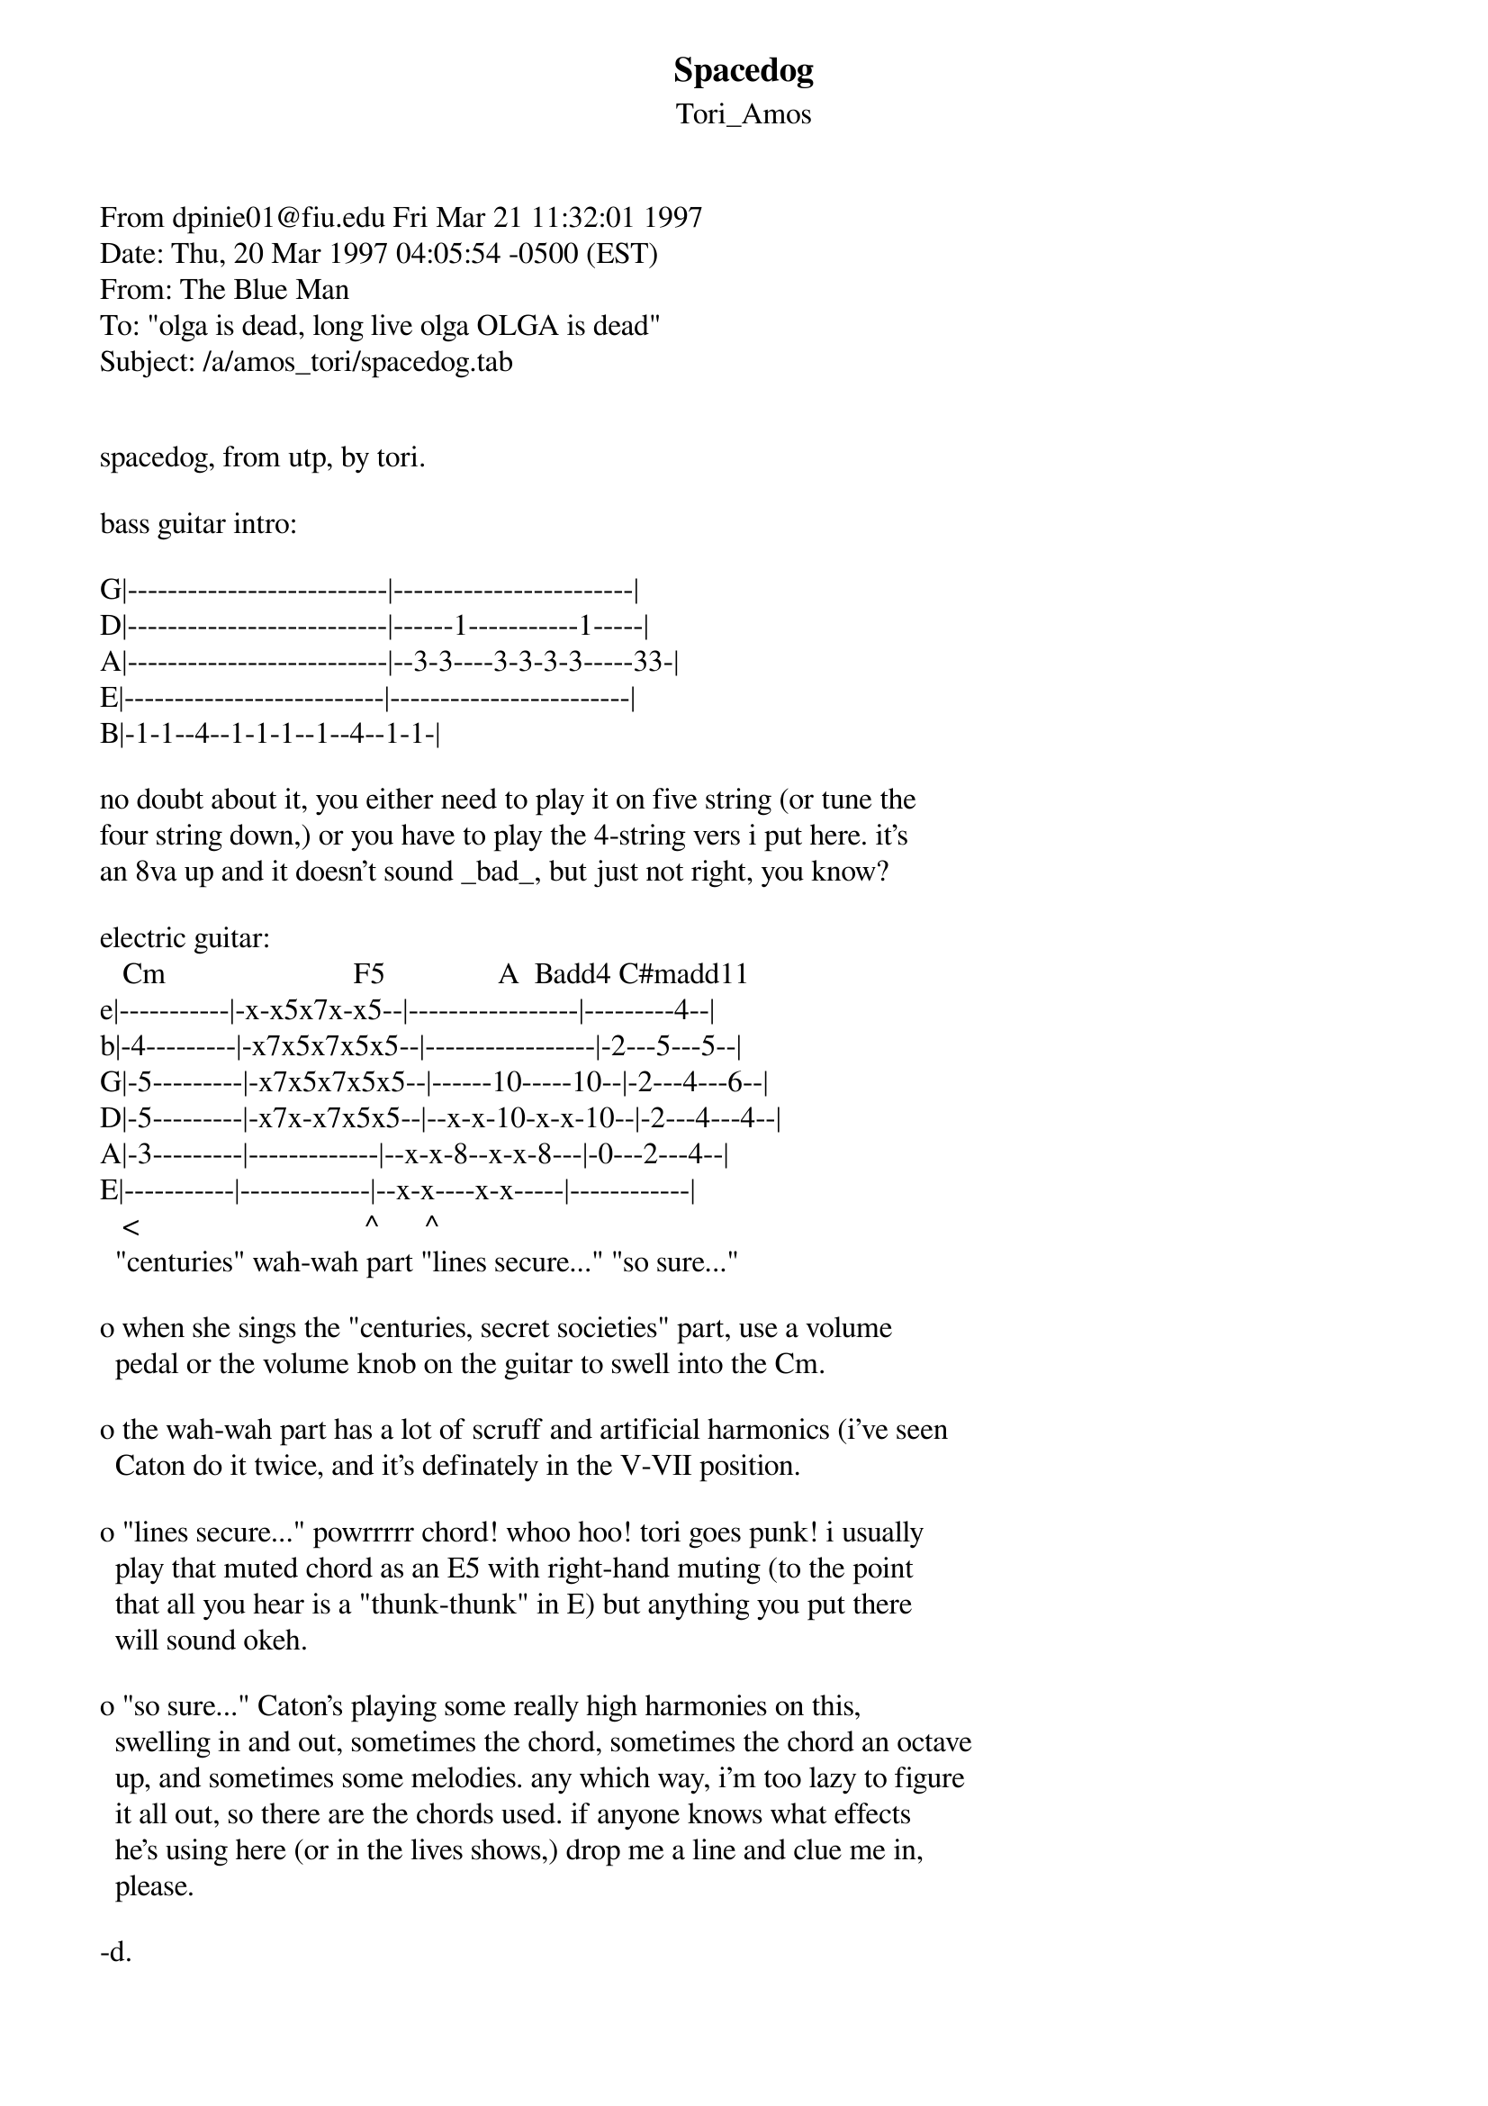 {t: Spacedog}
{st: Tori_Amos}
#----------------------------------PLEASE NOTE---------------------------------#
#This file is the author's own work and represents their interpretation of the #
#song. You may only use this file for private study, scholarship, or research. #
#------------------------------------------------------------------------------#
#


From dpinie01@fiu.edu Fri Mar 21 11:32:01 1997
Date: Thu, 20 Mar 1997 04:05:54 -0500 (EST)
From: The Blue Man <dpinie01@fiu.edu>
To: "olga is dead, long live olga OLGA is dead" <guitar@olga.net>
Subject: /a/amos_tori/spacedog.tab


spacedog, from utp, by tori.

bass guitar intro: 

G|--------------------------|------------------------|
D|--------------------------|------1-----------1-----|
A|--------------------------|--3-3----3-3-3-3-----33-|
E|--------------------------|------------------------|
B|-1-1--4--1-1-1--1--4--1-1-|

no doubt about it, you either need to play it on five string (or tune the
four string down,) or you have to play the 4-string vers i put here. it's
an 8va up and it doesn't sound _bad_, but just not right, you know?

electric guitar:
   Cm                         F5               A  Badd4 C#madd11
e|-----------|-x-x5x7x-x5--|-----------------|---------4--|
b|-4---------|-x7x5x7x5x5--|-----------------|-2---5---5--|
G|-5---------|-x7x5x7x5x5--|------10-----10--|-2---4---6--|
D|-5---------|-x7x-x7x5x5--|--x-x-10-x-x-10--|-2---4---4--|
A|-3---------|-------------|--x-x-8--x-x-8---|-0---2---4--|
E|-----------|-------------|--x-x----x-x-----|------------|
   <                              ^      ^
  "centuries" wah-wah part "lines secure..." "so sure..."

o when she sings the "centuries, secret societies" part, use a volume 
  pedal or the volume knob on the guitar to swell into the Cm.

o the wah-wah part has a lot of scruff and artificial harmonics (i've seen
  Caton do it twice, and it's definately in the V-VII position.

o "lines secure..." powrrrrr chord! whoo hoo! tori goes punk! i usually
  play that muted chord as an E5 with right-hand muting (to the point
  that all you hear is a "thunk-thunk" in E) but anything you put there
  will sound okeh.

o "so sure..." Caton's playing some really high harmonies on this,
  swelling in and out, sometimes the chord, sometimes the chord an octave
  up, and sometimes some melodies. any which way, i'm too lazy to figure
  it all out, so there are the chords used. if anyone knows what effects
  he's using here (or in the lives shows,) drop me a line and clue me in,
  please.

-d.

--
